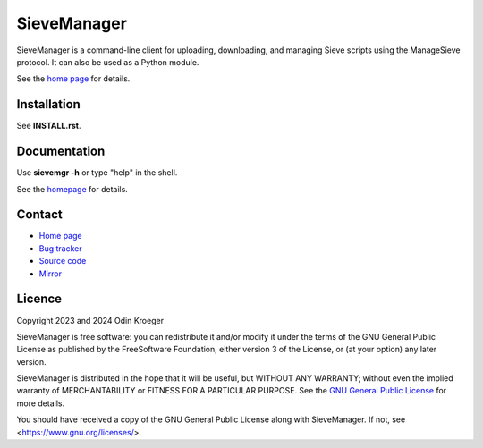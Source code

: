 ============
SieveManager
============

SieveManager is a command-line client for uploading, downloading,
and managing Sieve scripts using the ManageSieve protocol. It can
also be used as a Python module.

See the `home page`_ for details.

.. _Sieve: http://sieve.info

.. _homepage: https://odkr.codeberg.page/sievemgr


Installation
============

See **INSTALL.rst**.


Documentation
=============

Use **sievemgr -h** or type "help" in the shell.

See the homepage_ for details.


Contact
=======

* `Home page <https://odkr.codeberg.page/sievemgr>`_

* `Bug tracker <https://github.com/odkr/sievemgr/issues>`_

* `Source code <https://codeberg.org/odkr/sievemgr>`_

* `Mirror <https://notabug.org/odkr/sievemgr>`_


Licence
=======

Copyright 2023 and 2024  Odin Kroeger

SieveManager is free software: you can redistribute it and/or modify
it under the terms of the GNU General Public License as published by
the FreeSoftware Foundation, either version 3 of the License, or (at
your option) any later version.

SieveManager is distributed in the hope that it will be useful,
but WITHOUT ANY WARRANTY; without even the implied warranty of
MERCHANTABILITY or FITNESS FOR A PARTICULAR PURPOSE.
See the `GNU General Public License`_ for more details.

You should have received a copy of the GNU General Public License
along with SieveManager. If not, see <https://www.gnu.org/licenses/>.

.. _`GNU General Public License`: LICENCE.rst
